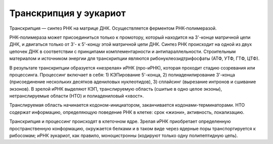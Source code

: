 Транскрипция у эукариот
======================
Транскрипция — синтез РНК на матрице ДНК. Осуществляется ферментом РНК-полимеразой.

РНК-полимераза может присоединиться только к промотору, который находится на 3'-конце матричной цепи ДНК, и двигаться только от 3'- к 5'-концу этой матричной цепи ДНК. Синтез РНК происходит на одной из двух цепочек ДНК в соответствии с принципами комплементарности и антипараллельности. Строительным материалом и источником энергии для транскрипции являются рибонуклеозидтрифосфаты (АТФ, УТФ, ГТФ, ЦТФ).

В результате транскрипции образуется «незрелая» иРНК (про-иРНК), которая проходит стадию созревания или процессинга. Процессинг включает в себя: 1) КЭПирование 5'-конца, 2) полиаденилирование 3'-конца (присоединение нескольких десятков адениловых нуклеотидов), 3) сплайсинг (вырезание интронов и сшивание экзонов). В зрелой иРНК выделяют КЭП, транслируемую область (сшитые в одно целое экзоны), нетранслируемые области (НТО) и полиадениловый «хвост».

.. image:: img/image8.png
  :width: 400
  :align: center

Транслируемая область начинается кодоном-инициатором, заканчивается кодонами-терминаторами. НТО содержат информацию, определяющую поведение РНК в клетке: срок «жизни», активность, локализацию.

Транскрипция и процессинг происходят в клеточном ядре. Зрелая иРНК приобретает определенную пространственную конформацию, окружается белками и в таком виде через ядерные поры транспортируется к рибосомам; иРНК эукариот, как правило, моноцистронны (кодируют только одну полипептидную цепь).
